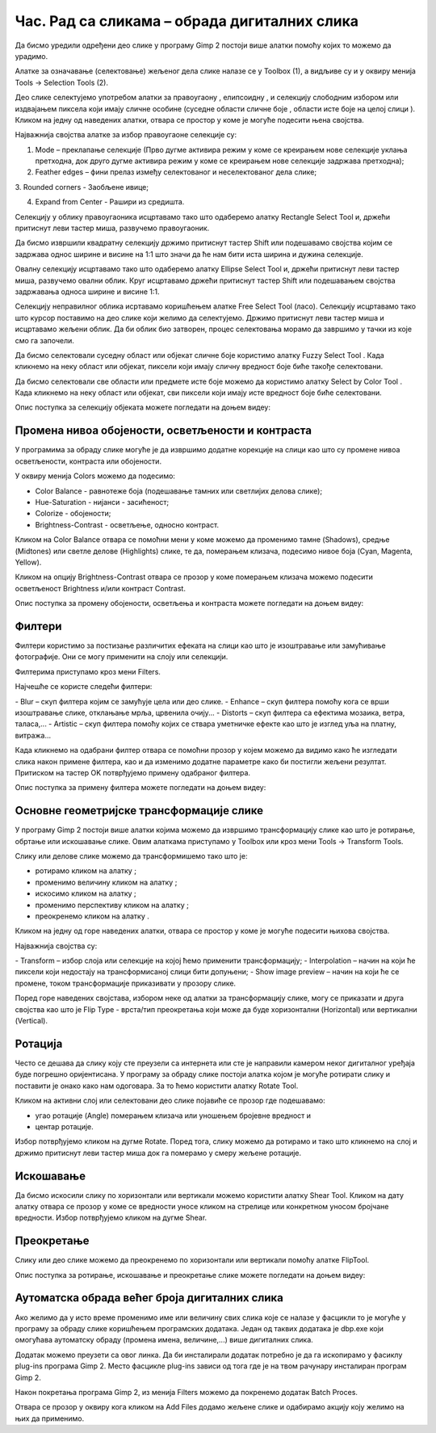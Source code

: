 Час. Рад са сликама – обрада дигиталних слика
==============================================

.. infonote::
 
 На овом часу ћемо говорити о:
    •	 селекцији дела слике;
    •	 промени нивоа обојености, осветљености и контраста;
    •	 филтерима;
    •	 основним геометријским трансформацијама слике;
    •	 аутоматској обради већег броја дигиталних слика.

Да бисмо уредили одређени део слике у програму Gimp 2 постоји више алатки помоћу којих то можемо да урадимо.

Алатке за означавање (селектовање) жељеног дела слике налазе се у Toolbox (1), а видљиве су и у оквиру менија Tools →  Selection Tools (2).
 
.. image:: ../../_images/L75S1.png
    :width: 700px
    :align: center

.. |h1| image:: ../../_images/L75S2.png
            :width: 30px

.. |h2| image:: ../../_images/L75S3.png
            :width: 30px

.. |h3| image:: ../../_images/L75S4.png
            :width: 30px

.. |h4| image:: ../../_images/L75S5.png
            :width: 30px

.. |h5| image:: ../../_images/L75S6.png
            :width: 30px

Део слике селектујемо употребом алатки за правоугаону |h1|, елипсоидну |h2|, и селекцију слободним избором |h3| или издвајањем пиксела који имају сличне особине (суседне области сличне боје |h4|, области исте боје на целој слици |h4|). 
Кликом на једну од наведених алатки, отвара се простор у коме је могуће подесити њена својства. 

Најважнија својства алатке за избор правоугаоне селекције су:


1. Mode – преклапање селекције (Прво дугме активира режим у коме се креирањем нове селекције уклања претходна, док друго дугме активира режим у коме се креирањем нове селекције задржава претходна);


2. Feather edges – фини прелаз између селектованог и неселектованог дела слике;


3. Rounded corners - Заобљене ивице;
­

4. Expand from Center - Рашири из средишта.


.. image:: ../../_images/L75S7.png
    :width: 300px
    :align: center

.. |h6| image:: ../../_images/L75S8.png
            :width: 150px

Селекцију у облику правоугаоника исцртавамо тако што одаберемо алатку Rectangle Select Tool |h1| и, држећи притиснут леви тастер миша, развучемо правоугаоник. 

Да бисмо извршили квадратну селекцију држимо притиснут тастер Shift или подешавамо својства |h6| којим се задржава однос ширине и висине на 1:1 што значи да ће нам бити иста ширина и дужина селекције. 

Овалну селекцију исцртавамо тако што одаберемо алатку Ellipse Select Tool |h2| и, држећи притиснут леви тастер миша, развучемо овални облик. 
Круг исцртавамо држећи притиснут тастер Shift или подешавањем својства задржавања односа ширине и висине 1:1.

Селекцију неправилног облика исртавамо коришћењем алатке Free Select Tool |h3| (ласо). 
Селекцију исцртавамо тако што курсор поставимо на део слике који желимо да селектујемо. 
Држимо притиснут леви тастер миша и исцртавамо жељени облик. 
Да би облик био затворен, процес селектовања морамо да завршимо у тачки из које смо га започели. 

Да бисмо селектовали суседну област или објекат сличне боје користимо алатку Fuzzy Select Tool |h4|. 
Када кликнемо на неку област или објекат, пиксели који имају сличну вредност боје биће такође селектовани.

Да бисмо селектовали све области или предмете исте боје можемо да користимо алатку Select by Color Tool |h5|. 
Када кликнемо на неку област или објекат, сви пиксели који имају исте вредност боје биће селектовани.

Опис поступка за селекцију објеката можете погледати на доњем видеу:

.. ytpopup:: Mxy5iiMBm-0
    :width: 735
    :height: 415
    :align: center 

Промена нивоа обојености, осветљености и контраста 
--------------------------------------------------

У програмима за обраду слике могуће је да извршимо додатне корекције на слици као што су промене нивоа осветљености, контраста или обојености. 

У оквиру менија Colors можемо да подесимо:

-  Color Balance - равнотеже боја (подешавање тамних или светлијих делова слике);
-  Hue-Saturation - нијанси - засићеност;
-  Colorize - обојености;
-  Brightness-Contrast - осветљење, односно контраст.

.. image:: ../../_images/L75S9.png
    :width: 300px
    :align: center

Кликом на Color Balance отвара се помоћни мени у коме можемо да променимо тамне (Shadows), средње (Midtones) или светле делове (Highlights) слике, те да,  померањем клизача, подесимо нивое боја  (Cyan, Magenta, Yellow).

.. image:: ../../_images/L75S10.png
    :width: 300px
    :align: center

Кликом на опцију Brightness-Contrast отвара се прозор у коме померањем клизача можемо подесити осветљеност Brightness и/или контраст Contrast. 

.. image:: ../../_images/L75S11.png
    :width: 300px
    :align: center

Опис поступка за промену обојености, осветљења и контраста можете погледати на доњем видеу:

.. ytpopup:: nfVL-oKgPCY
    :width: 735
    :height: 415
    :align: center 

Филтери
--------

Филтери користимо за постизање различитих ефеката на слици као што је изоштравање или замућивање фотографије.   
Они се могу применити на слоју или селекцији.

Филтерима приступамо кроз мени Filters.

.. image:: ../../_images/L75S12.png
    :width: 300px
    :align: center 

Најчешће се користе следећи филтери:

­- Blur – скуп филтера којим се замућује цела или део слике.
­- Enhance – скуп филтера помоћу кога се врши изоштравање слике, отклањање мрља, црвенила очију...
­- Distorts – скуп филтера са ефектима мозаика, ветра, таласа,...
­- Artistic – скуп филтера помоћу којих се ствара уметничке ефекте као што је изглед уља на платну, витража... 

Када кликнемо на одабрани филтер отвара се помоћни прозор у којем можемо да видимо како ће изгледати слика након примене филтера, као и да изменимо додатне параметре како би постигли жељени резултат. 
Притиском на тастер OK потврђујемо примену одабраног филтера.

Опис поступка за примену филтера можете погледати на доњем видеу:

.. ytpopup:: Wjq3YDxuQpA
    :width: 735
    :height: 415
    :align: center 

Основне геометријске трансформације слике
------------------------------------------

У програму Gimp 2 постоји више алатки којима можемо да извршимо трансформацију слике као што је ротирање, обртање или искошавање слике. 
Овим алаткама приступамо у Toolbox или кроз мени Tools →  Transform Tools.

.. image:: ../../_images/L75S13.png
    :width: 600px
    :align: center 

.. |е1| image:: ../../_images/L75S14.png
            :width: 30px

.. |е2| image:: ../../_images/L75S15.png
            :width: 30px

.. |е3| image:: ../../_images/L75S16.png
            :width: 30px

.. |е4| image:: ../../_images/L75S17.png
            :width: 30px

.. |е5| image:: ../../_images/L75S18.png
            :width: 30px

Слику или делове слике можемо да трансформишемо тако што је:

-  ротирамо кликом на алатку |е1|;
-  променимо величину кликом на алатку |е2|;
-  искосимо кликом на алатку |е3|;
-  променимо перспективу кликом на алатку |е4|;  
-  преокренемо кликом на алатку |е5|.

Кликом на једну од горе наведених алатки, отвара се простор у коме је могуће подесити њихова својства. 

.. image:: ../../_images/L75S19.png
    :width: 200px
    :align: center 

Најважнија својства су:

­-  Transform – избор слоја или селекције на којој ћемо применити трансформацију;
­-  Interpolation – начин на који ће пиксели који недостају на трансформисаној слици бити допуњени;
­-  Show image preview – начин на који ће се промене, током трансформације приказивати у прозору слике.

Поред горе наведених својстава, избором неке од алатки за трансформацију слике, могу се приказати и друга својства као што је Flip Type - врста/тип преокретања који може да буде хоризонтални (Horizontal) или вертикални (Vertical).

.. image:: ../../_images/L75S20.png
    :width: 200px
    :align: center 

Ротација
-------- 

Често се дешава да слику коју сте преузели са интернета или сте је направили камером неког дигиталног уређаја буде погрешно оријентисана.
У програму за обраду слике постоји алатка којом је могуће ротирати слику и поставити је онако како нам одоговара. За то ћемо користити алатку Rotate Tool. 

Кликом на активни слој или селектовани део слике појавиће се прозор где подешавамо:

-  угао ротације (Angle) померањем клизача или уношењем бројевне вредност и
-  центар ротације. 

.. image:: ../../_images/L75S21.png
    :width: 300px
    :align: center 

Избор потврђујемо кликом на дугме Rotate. Поред тога, слику можемо да ротирамо и тако што кликнемо на слој и држимо притиснут леви тастер миша док га померамо у смеру жељене ротације.
    
Искошавање
----------
	
Да бисмо искосили слику по хоризонтали или вертикали можемо користити алатку Shear Tool. 
Кликом на дату алатку отвара се прозор у коме се вредности уносе кликом на стрелице или конкретном уносом бројчане вредности. 
Избор потврђујемо кликом на дугме Shear.

.. image:: ../../_images/L75S22.png
    :width: 300px
    :align: center 
     
Преокретање  
-----------

Слику или део слике можемо да преокренемо по хоризонтали или вертикали помоћу алатке FlipTool.
   
Опис поступка за ротирање, искошавање и преокретање слике можете погледати на доњем видеу:

.. ytpopup:: TaqUHy6gdSg
    :width: 735
    :height: 415
    :align: center 

Аутоматска обрада већег броја дигиталних слика
-----------------------------------------------

Ако желимо да у исто време променимо име или величину свих слика које се налазе у фасцикли то је могуће у програму за обраду слике коришћењем програмских додатака. 
Један од таквих додатака је dbp.exe који омогућава аутоматску обраду (промена имена, величине,...) више дигиталних слика.

Додатак можемо преузети са овог линка. Да би инсталирали додатак потребно је да га ископирамо у фасиклу plug-ins програма Gimp 2. 
Место фасцикле plug-ins зависи од тога где је на твом рачунару инсталиран програм Gimp 2. 
 
.. image:: ../../_images/L75S23.png
    :width: 600px
    :align: center 

Након покретања програма Gimp 2, из менија Filters можемо да покренемо додатак Batch Proces. 

.. image:: ../../_images/L75S24.png
    :width: 600px
    :align: center 

Отвара се прозор у оквиру кога кликом на Аdd Files додамо жељене слике и одабирамо акцију коју желимо на њих да применимо. 
  
.. infonote::

 **Шта смо научили?**
    •	да дигиталну слику можемо додатно да уређујемо;
    •	да инсталацијом додатака унапређујемо могућности програма Gimp 2 (нпр., примењујемо операције на више слика одједном).
    